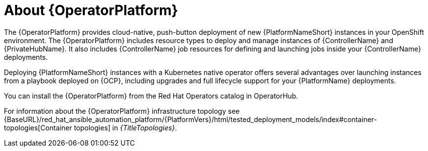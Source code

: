 [id="con-about-operator_{context}"]

= About {OperatorPlatform}

[role="_abstract"]
The {OperatorPlatform} provides cloud-native, push-button deployment of new {PlatformNameShort} instances in your OpenShift environment.
The {OperatorPlatform} includes resource types to deploy and manage instances of {ControllerName} and {PrivateHubName}.
It also includes {ControllerName} job resources for defining and launching jobs inside your {ControllerName} deployments.

Deploying {PlatformNameShort} instances with a Kubernetes native operator offers several advantages over launching instances from a playbook deployed on {OCP}, including upgrades and full lifecycle support for your {PlatformName} deployments.

You can install the {OperatorPlatform} from the Red Hat Operators catalog in OperatorHub.

For information about the {OperatorPlatform} infrastructure topology see {BaseURL}/red_hat_ansible_automation_platform/{PlatformVers}/html/tested_deployment_models/index#container-topologies[Container topologies] in _{TitleTopologies}_.


